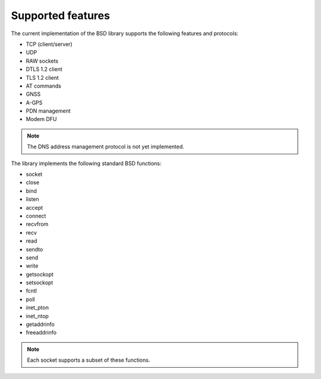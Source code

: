 .. _supported_features:

Supported features
##################

The current implementation of the BSD library supports the following features and protocols:

* TCP (client/server)
* UDP
* RAW sockets
* DTLS 1.2 client
* TLS 1.2 client
* AT commands
* GNSS
* A-GPS
* PDN management
* Modem DFU

.. note::
   The DNS address management protocol is not yet implemented.

The library implements the following standard BSD functions:

* socket
* close
* bind
* listen
* accept
* connect
* recvfrom
* recv
* read
* sendto
* send
* write
* getsockopt
* setsockopt
* fcntl
* poll
* inet_pton
* inet_ntop
* getaddrinfo
* freeaddrinfo

.. note::
   Each socket supports a subset of these functions.
